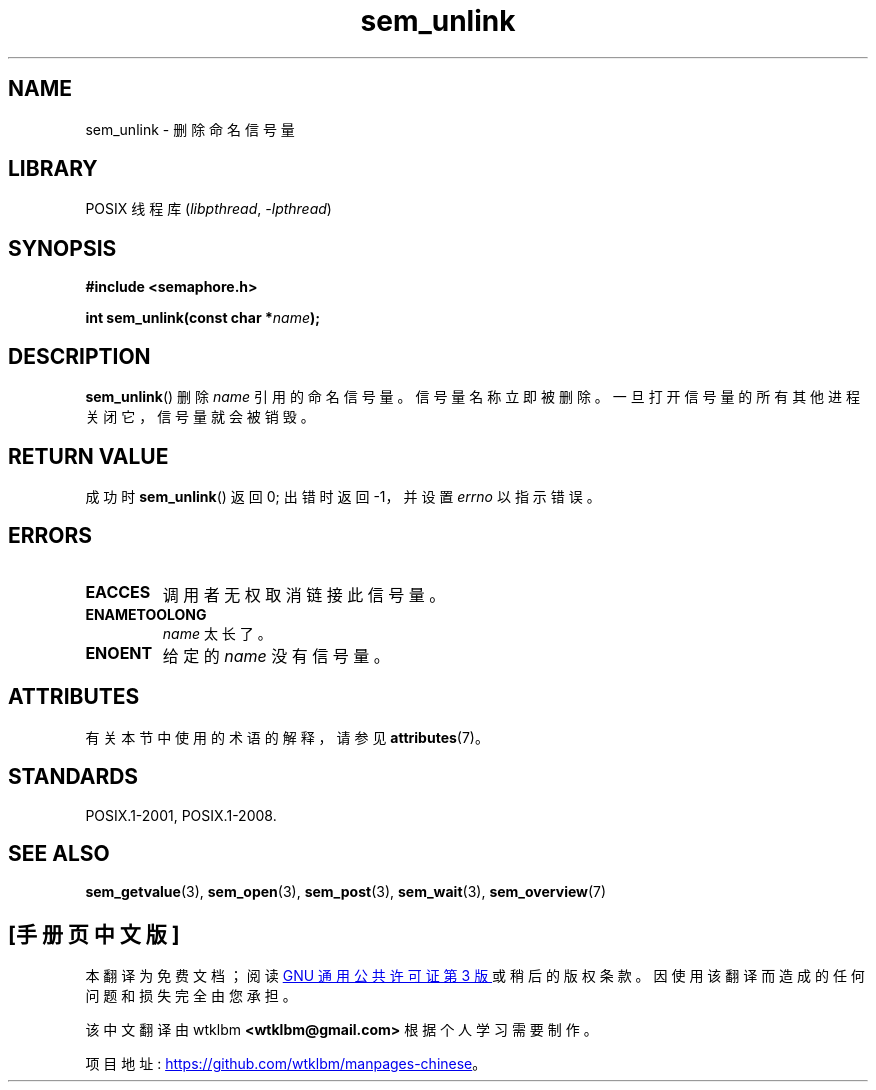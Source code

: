 .\" -*- coding: UTF-8 -*-
'\" t
.\" Copyright (C) 2006 Michael Kerrisk <mtk.manpages@gmail.com>
.\"
.\" SPDX-License-Identifier: Linux-man-pages-copyleft
.\"
.\"*******************************************************************
.\"
.\" This file was generated with po4a. Translate the source file.
.\"
.\"*******************************************************************
.TH sem_unlink 3 2022\-12\-15 "Linux man\-pages 6.03" 
.SH NAME
sem_unlink \- 删除命名信号量
.SH LIBRARY
POSIX 线程库 (\fIlibpthread\fP, \fI\-lpthread\fP)
.SH SYNOPSIS
.nf
\fB#include <semaphore.h>\fP
.PP
\fBint sem_unlink(const char *\fP\fIname\fP\fB);\fP
.fi
.SH DESCRIPTION
\fBsem_unlink\fP() 删除 \fIname\fP 引用的命名信号量。 信号量名称立即被删除。 一旦打开信号量的所有其他进程关闭它，信号量就会被销毁。
.SH "RETURN VALUE"
成功时 \fBsem_unlink\fP() 返回 0; 出错时返回 \-1，并设置 \fIerrno\fP 以指示错误。
.SH ERRORS
.TP 
\fBEACCES\fP
调用者无权取消链接此信号量。
.TP 
\fBENAMETOOLONG\fP
\fIname\fP 太长了。
.TP 
\fBENOENT\fP
给定的 \fIname\fP 没有信号量。
.SH ATTRIBUTES
有关本节中使用的术语的解释，请参见 \fBattributes\fP(7)。
.ad l
.nh
.TS
allbox;
lbx lb lb
l l l.
Interface	Attribute	Value
T{
\fBsem_unlink\fP()
T}	Thread safety	MT\-Safe
.TE
.hy
.ad
.sp 1
.SH STANDARDS
POSIX.1\-2001, POSIX.1\-2008.
.SH "SEE ALSO"
\fBsem_getvalue\fP(3), \fBsem_open\fP(3), \fBsem_post\fP(3), \fBsem_wait\fP(3),
\fBsem_overview\fP(7)
.PP
.SH [手册页中文版]
.PP
本翻译为免费文档；阅读
.UR https://www.gnu.org/licenses/gpl-3.0.html
GNU 通用公共许可证第 3 版
.UE
或稍后的版权条款。因使用该翻译而造成的任何问题和损失完全由您承担。
.PP
该中文翻译由 wtklbm
.B <wtklbm@gmail.com>
根据个人学习需要制作。
.PP
项目地址:
.UR \fBhttps://github.com/wtklbm/manpages-chinese\fR
.ME 。
